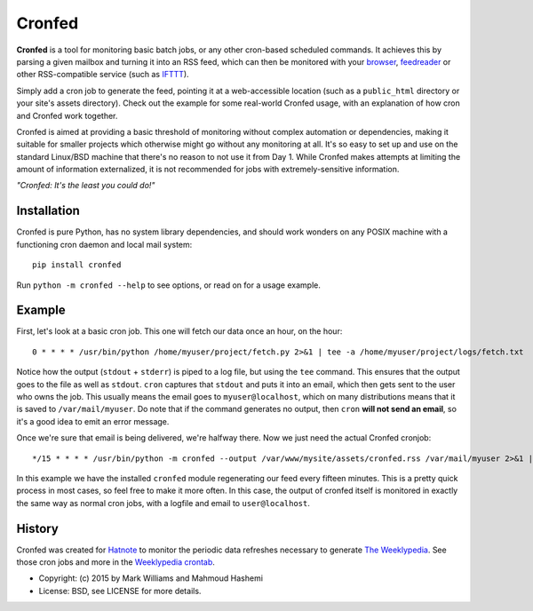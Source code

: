 Cronfed
=======

.. image:: https://farm9.staticflickr.com/8144/7544169948_8abb2bb2f3_m_d.jpg

**Cronfed** is a tool for monitoring basic batch jobs, or any other
cron-based scheduled commands. It achieves this by parsing a given
mailbox and turning it into an RSS feed, which can then be monitored
with your browser_, feedreader_ or other RSS-compatible service (such
as IFTTT_).

Simply add a cron job to generate the feed, pointing it at a
web-accessible location (such as a ``public_html`` directory or your
site's assets directory). Check out the example for some real-world
Cronfed usage, with an explanation of how cron and Cronfed work
together.

Cronfed is aimed at providing a basic threshold of monitoring without
complex automation or dependencies, making it suitable for smaller
projects which otherwise might go without any monitoring at all. It's
so easy to set up and use on the standard Linux/BSD machine that
there's no reason to not use it from Day 1. While Cronfed makes
attempts at limiting the amount of information externalized, it is not
recommended for jobs with extremely-sensitive information.

*"Cronfed: It's the least you could do!"*

Installation
------------

Cronfed is pure Python, has no system library dependencies, and should
work wonders on any POSIX machine with a functioning cron daemon and
local mail system::

  pip install cronfed

Run ``python -m cronfed --help`` to see options, or read on for a
usage example.

Example
-------

First, let's look at a basic cron job. This one will fetch our data
once an hour, on the hour::

  0 * * * * /usr/bin/python /home/myuser/project/fetch.py 2>&1 | tee -a /home/myuser/project/logs/fetch.txt

Notice how the output (``stdout`` + ``stderr``) is piped to a log file,
but using the ``tee`` command. This ensures that the output goes to the
file as well as ``stdout``. ``cron`` captures that ``stdout`` and puts it
into an email, which then gets sent to the user who owns the job. This
usually means the email goes to ``myuser@localhost``, which on many
distributions means that it is saved to ``/var/mail/myuser``. Do note
that if the command generates no output, then ``cron`` **will not send
an email**, so it's a good idea to emit an error message.

Once we're sure that email is being delivered, we're halfway
there. Now we just need the actual Cronfed cronjob::

  */15 * * * * /usr/bin/python -m cronfed --output /var/www/mysite/assets/cronfed.rss /var/mail/myuser 2>&1 | tee -a /home/myuser/project/logs/cronfed.txt

In this example we have the installed ``cronfed`` module regenerating
our feed every fifteen minutes. This is a pretty quick process in most
cases, so feel free to make it more often. In this case, the output of
cronfed itself is monitored in exactly the same way as normal cron
jobs, with a logfile and email to ``user@localhost``.

History
-------

Cronfed was created for `Hatnote`_ to monitor the periodic data
refreshes necessary to generate `The Weeklypedia`_. See those cron
jobs and more in the `Weeklypedia crontab`_.


.. _browser: https://www.mozilla.org/en-US/firefox/new/
.. _feedreader: https://theoldreader.com/
.. _IFTTT: https://ifttt.com/
.. _Hatnote: http://hatnote.com
.. _The Weeklypedia: http://weekly.hatnote.com
.. _Weeklypedia crontab: https://github.com/hatnote/weeklypedia/blob/master/weeklypedia/crontab

* Copyright: (c) 2015 by Mark Williams and Mahmoud Hashemi
* License: BSD, see LICENSE for more details.
